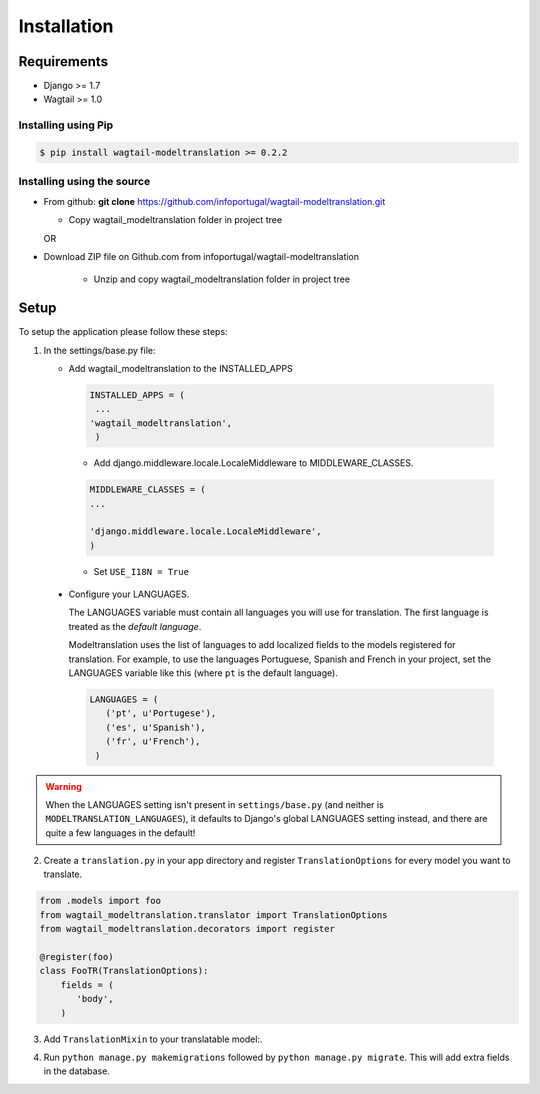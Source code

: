 .. _installation:

************
Installation
************

Requirements
============

* Django >= 1.7
* Wagtail >= 1.0



Installing using Pip
--------------------

..  code-block:: console

    $ pip install wagtail-modeltranslation >= 0.2.2


Installing using the source
---------------------------

*  From github: **git clone**  https://github.com/infoportugal/wagtail-modeltranslation.git

   * Copy wagtail_modeltranslation folder in project tree

   OR

* Download ZIP file on Github.com from infoportugal/wagtail-modeltranslation

   * Unzip and copy wagtail_modeltranslation folder in project tree


Setup
=====

To setup the application please follow these steps:

1. In the settings/base.py file:

   - Add wagtail_modeltranslation to the INSTALLED_APPS

    .. code-block:: console

        INSTALLED_APPS = (
         ...
        'wagtail_modeltranslation',
         )


    - Add django.middleware.locale.LocaleMiddleware to MIDDLEWARE_CLASSES.


    .. code-block:: console

       MIDDLEWARE_CLASSES = (
       ...

       'django.middleware.locale.LocaleMiddleware',
       )


    - Set ``USE_I18N = True``

..  _language_settings:

    - Configure your LANGUAGES.

      The LANGUAGES variable must contain all languages you will use for translation. The first language is treated as the
      *default language*.

      Modeltranslation uses the list of languages to add localized fields to the models registered for translation.
      For example, to use the languages Portuguese, Spanish and French in your project, set the LANGUAGES variable like this
      (where ``pt`` is the default language).

      .. code-block:: console

         LANGUAGES = (
            ('pt', u'Portugese'),
            ('es', u'Spanish'),
            ('fr', u'French'),
          )

.. warning::

   When the LANGUAGES setting isn't present in ``settings/base.py`` (and neither is ``MODELTRANSLATION_LANGUAGES``), it defaults to Django's  global LANGUAGES setting instead, and there are quite a few languages in the default!


2. Create a ``translation.py`` in your app directory and register ``TranslationOptions`` for every model you want to translate.

.. code-block:: console

   from .models import foo
   from wagtail_modeltranslation.translator import TranslationOptions
   from wagtail_modeltranslation.decorators import register

   @register(foo)
   class FooTR(TranslationOptions):
       fields = (
          'body',
       )

3. Add ``TranslationMixin`` to your translatable model:.

.. code-block::console
   # .models
   ...
   from wagtail_modeltranslation.models import TranslationMixin

   class FooModel(TranslationMixin, Page):
       body = StreamField(...)


4. Run ``python manage.py makemigrations`` followed by ``python manage.py migrate``. This will add extra fields in the database.